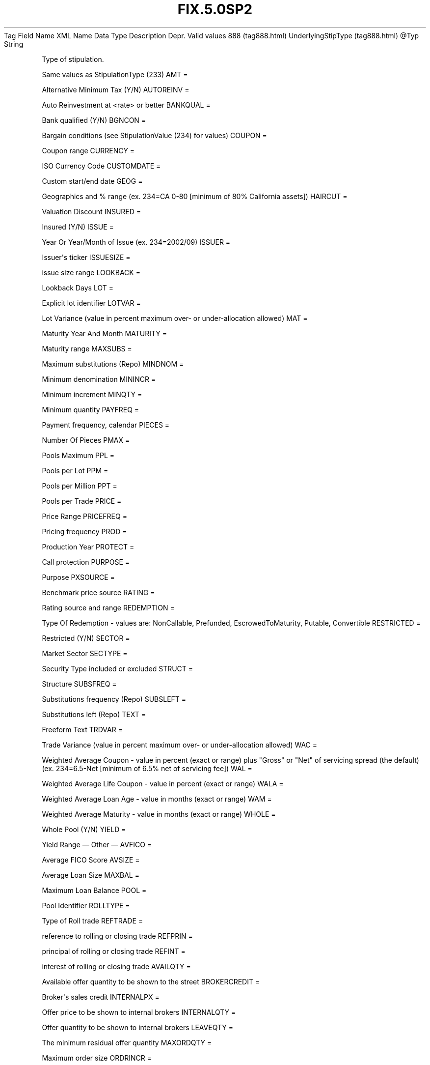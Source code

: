 .TH FIX.5.0SP2 "" "" "Tag #888"
Tag
Field Name
XML Name
Data Type
Description
Depr.
Valid values
888 (tag888.html)
UnderlyingStipType (tag888.html)
\@Typ
String
.PP
Type of stipulation.
.PP
Same values as StipulationType (233)
AMT
=
.PP
Alternative Minimum Tax (Y/N)
AUTOREINV
=
.PP
Auto Reinvestment at <rate> or better
BANKQUAL
=
.PP
Bank qualified (Y/N)
BGNCON
=
.PP
Bargain conditions (see StipulationValue (234) for values)
COUPON
=
.PP
Coupon range
CURRENCY
=
.PP
ISO Currency Code
CUSTOMDATE
=
.PP
Custom start/end date
GEOG
=
.PP
Geographics and % range (ex. 234=CA 0-80 [minimum of 80% California
assets])
HAIRCUT
=
.PP
Valuation Discount
INSURED
=
.PP
Insured (Y/N)
ISSUE
=
.PP
Year Or Year/Month of Issue (ex. 234=2002/09)
ISSUER
=
.PP
Issuer\[aq]s ticker
ISSUESIZE
=
.PP
issue size range
LOOKBACK
=
.PP
Lookback Days
LOT
=
.PP
Explicit lot identifier
LOTVAR
=
.PP
Lot Variance (value in percent maximum over- or under-allocation
allowed)
MAT
=
.PP
Maturity Year And Month
MATURITY
=
.PP
Maturity range
MAXSUBS
=
.PP
Maximum substitutions (Repo)
MINDNOM
=
.PP
Minimum denomination
MININCR
=
.PP
Minimum increment
MINQTY
=
.PP
Minimum quantity
PAYFREQ
=
.PP
Payment frequency, calendar
PIECES
=
.PP
Number Of Pieces
PMAX
=
.PP
Pools Maximum
PPL
=
.PP
Pools per Lot
PPM
=
.PP
Pools per Million
PPT
=
.PP
Pools per Trade
PRICE
=
.PP
Price Range
PRICEFREQ
=
.PP
Pricing frequency
PROD
=
.PP
Production Year
PROTECT
=
.PP
Call protection
PURPOSE
=
.PP
Purpose
PXSOURCE
=
.PP
Benchmark price source
RATING
=
.PP
Rating source and range
REDEMPTION
=
.PP
Type Of Redemption - values are: NonCallable, Prefunded,
EscrowedToMaturity, Putable, Convertible
RESTRICTED
=
.PP
Restricted (Y/N)
SECTOR
=
.PP
Market Sector
SECTYPE
=
.PP
Security Type included or excluded
STRUCT
=
.PP
Structure
SUBSFREQ
=
.PP
Substitutions frequency (Repo)
SUBSLEFT
=
.PP
Substitutions left (Repo)
TEXT
=
.PP
Freeform Text
TRDVAR
=
.PP
Trade Variance (value in percent maximum over- or under-allocation
allowed)
WAC
=
.PP
Weighted Average Coupon - value in percent (exact or range) plus
"Gross" or "Net" of servicing spread (the default) (ex. 234=6.5-Net
[minimum of 6.5% net of servicing fee])
WAL
=
.PP
Weighted Average Life Coupon - value in percent (exact or range)
WALA
=
.PP
Weighted Average Loan Age - value in months (exact or range)
WAM
=
.PP
Weighted Average Maturity - value in months (exact or range)
WHOLE
=
.PP
Whole Pool (Y/N)
YIELD
=
.PP
Yield Range
—\ Other\ —
AVFICO
=
.PP
Average FICO Score
AVSIZE
=
.PP
Average Loan Size
MAXBAL
=
.PP
Maximum Loan Balance
POOL
=
.PP
Pool Identifier
ROLLTYPE
=
.PP
Type of Roll trade
REFTRADE
=
.PP
reference to rolling or closing trade
REFPRIN
=
.PP
principal of rolling or closing trade
REFINT
=
.PP
interest of rolling or closing trade
AVAILQTY
=
.PP
Available offer quantity to be shown to the street
BROKERCREDIT
=
.PP
Broker\[aq]s sales credit
INTERNALPX
=
.PP
Offer price to be shown to internal brokers
INTERNALQTY
=
.PP
Offer quantity to be shown to internal brokers
LEAVEQTY
=
.PP
The minimum residual offer quantity
MAXORDQTY
=
.PP
Maximum order size
ORDRINCR
=
.PP
Order quantity increment
PRIMARY
=
.PP
Primary or Secondary market indicator
SALESCREDITOVR
=
.PP
Broker sales credit override
TRADERCREDIT
=
.PP
Trader\[aq]s credit
DISCOUNT
=
.PP
Discount Rate (when price is denominated in percent of par)
YTM
=
.PP
Yield to Maturity (when YieldType(235) and Yield(236) show a
different yield)
—\ Prepayment Speeds\ —
ABS
=
.PP
Absolute Prepayment Speed
CPP
=
.PP
Constant Prepayment Penalty
CPR
=
.PP
Constant Prepayment Rate
CPY
=
.PP
Constant Prepayment Yield
HEP
=
.PP
final CPR of Home Equity Prepayment Curve
MHP
=
.PP
Percent of Manufactured Housing Prepayment Curve
MPR
=
.PP
Monthly Prepayment Rate
PPC
=
.PP
Percent of Prospectus Prepayment Curve
PSA
=
.PP
Percent of BMA Prepayment Curve
SMM
=
.PP
Single Monthly Mortality
.PP
   *   *   *   *   *
Used in messages:
.PP
   *   *   *   *   *
Used in components:
[UnderlyingStipulations (body_49485051.html?find=UnderlyingStipType)]

.PD 0
.P
.PD

.PP
.PP
.IP \[bu] 2
© 2007 FIX Protocol Limited
.IP \[bu] 2
Contact us (http://www.fixprotocol.org/contact.shtml)
.IP \[bu] 2
Copyright and Acceptable Use policy (http://www.fixprotocol.org/copyright.shtml)
.IP \[bu] 2
Privacy policy (http://www.fixprotocol.org/privacy.shtml)

